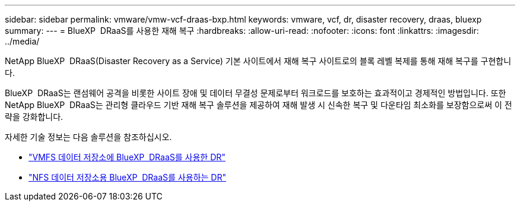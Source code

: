 ---
sidebar: sidebar 
permalink: vmware/vmw-vcf-draas-bxp.html 
keywords: vmware, vcf, dr, disaster recovery, draas, bluexp 
summary:  
---
= BlueXP  DRaaS를 사용한 재해 복구
:hardbreaks:
:allow-uri-read: 
:nofooter: 
:icons: font
:linkattrs: 
:imagesdir: ../media/


[role="lead"]
NetApp BlueXP  DRaaS(Disaster Recovery as a Service) 기본 사이트에서 재해 복구 사이트로의 블록 레벨 복제를 통해 재해 복구를 구현합니다.

BlueXP  DRaaS는 랜섬웨어 공격을 비롯한 사이트 장애 및 데이터 무결성 문제로부터 워크로드를 보호하는 효과적이고 경제적인 방법입니다. 또한 NetApp BlueXP  DRaaS는 관리형 클라우드 기반 재해 복구 솔루션을 제공하여 재해 발생 시 신속한 복구 및 다운타임 최소화를 보장함으로써 이 전략을 강화합니다.

자세한 기술 정보는 다음 솔루션을 참조하십시오.

* link:vmw-dr-draas-vmfs.html["VMFS 데이터 저장소에 BlueXP  DRaaS를 사용한 DR"]
* link:vmw-dr-draas-nfs.html["NFS 데이터 저장소용 BlueXP  DRaaS를 사용하는 DR"]

